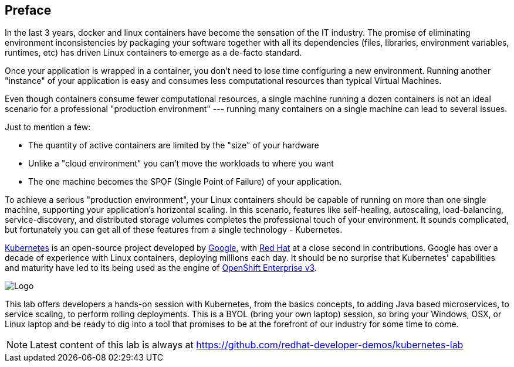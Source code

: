 // JBoss, Home of Professional Open Source
// Copyright 2016, Red Hat, Inc. and/or its affiliates, and individual
// contributors by the @authors tag. See the copyright.txt in the
// distribution for a full listing of individual contributors.
//
// Licensed under the Apache License, Version 2.0 (the "License");
// you may not use this file except in compliance with the License.
// You may obtain a copy of the License at
// http://www.apache.org/licenses/LICENSE-2.0
// Unless required by applicable law or agreed to in writing, software
// distributed under the License is distributed on an "AS IS" BASIS,
// WITHOUT WARRANTIES OR CONDITIONS OF ANY KIND, either express or implied.
// See the License for the specific language governing permissions and
// limitations under the License.

## Preface

In the last 3 years, docker and linux containers have become the sensation of the IT industry. The promise of eliminating environment inconsistencies by packaging your software together with all its dependencies (files, libraries, environment variables, runtimes, etc) has driven Linux containers to emerge as a de-facto standard. 

Once your application is wrapped in a container, you don't need to lose time configuring a new environment. Running another "instance" of your application is easy and consumes less computational resources than typical Virtual Machines.

Even though containers consume fewer computational resources, a single machine running a dozen containers is not an ideal scenario for a professional "production environment" --- running many containers on a single machine can lead to several issues. 

Just to mention a few:
 
- The quantity of active containers are limited by the "size" of your hardware
- Unlike a "cloud environment" you can't move the workloads to where you want
- The one machine becomes the SPOF (Single Point of Failure) of your application. 

To achieve a serious "production environment", your Linux containers should be capable of running on more than one single machine, supporting your application's horizontal scaling. In this scenario, features like self-healing, autoscaling, load-balancing, service-discovery, and distributed storage volumes completes the professional touch of your environment. It sounds complicated, but fortunately you can get all of these features from a single technology - Kubernetes.

link:http://kubernetes.io/[Kubernetes] is an open-source project developed by link:https://www.google.com/[Google], with link:https://developers.redhat.com/[Red Hat] at a close second in contributions. Google has over a decade of experience with Linux containers, deploying millions each day. It should be no surprise that Kubernetes' capabilities and maturity have led to its being used as the engine of link:https://www.openshift.com/[OpenShift Enterprise v3]. 

image::images/k8slogo.png[Logo,float="center",align="center"]

This lab offers developers a hands-on session with Kubernetes, from the basics concepts, to adding Java based microservices, to service scaling, to perform rolling deployments. This is a BYOL (bring your own laptop) session, so bring your Windows, OSX, or Linux laptop and be ready to dig into a tool that promises to be at the forefront of our industry for some time to come.

NOTE: Latest content of this lab is always at https://github.com/redhat-developer-demos/kubernetes-lab[]
